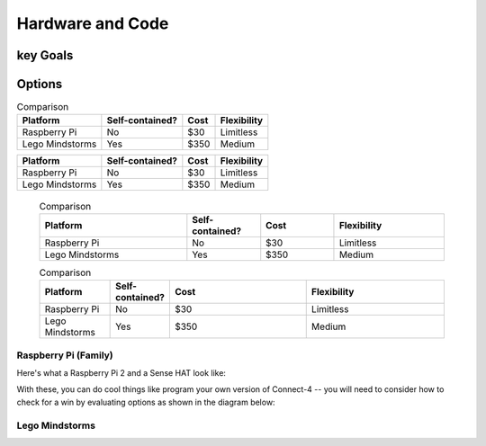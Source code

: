 Hardware and Code 
=================

key Goals
---------

Options
-------
.. _hwcodeOptions:

.. table:: Comparison
   
    =============== =============== ========== ===============
    Platform        Self-contained? Cost       Flexibility
    =============== =============== ========== ===============
    Raspberry Pi    No              $30        Limitless
    Lego Mindstorms Yes             $350       Medium
    =============== =============== ========== ===============

+----------------+-----------------+----------+----------------+
| Platform       | Self-contained? | Cost     |  Flexibility   |
|                |                 |          |                |
+================+=================+==========+================+
| Raspberry Pi   | No              | $30      |  Limitless     |
+----------------+-----------------+----------+----------------+
| Lego Mindstorms| Yes             | $350     | Medium         |
+----------------+-----------------+----------+----------------+

    .. list-table:: Comparison
        :widths: 20 10 10 15
        :header-rows: 1

        * - Platform 
          - Self-contained?
          - Cost
          - Flexibility
        * - Raspberry Pi
          - No
          - $30
          - Limitless
        * - Lego Mindstorms
          - Yes
          - $350
          - Medium 

    .. csv-table:: Comparison
        :header: Platform, Self-contained?,Cost,Flexibility
        :widths: 15 10 30 30

        Raspberry Pi,No,$30,Limitless
        Lego Mindstorms,Yes,$350,Medium

Raspberry Pi (Family)
~~~~~~~~~~~~~~~~~~~~~
Here's what a Raspberry Pi 2 and
a Sense HAT look like:

.. image:: /images/python.jpg

With these, you can do cool things 
like program your own version
of Connect-4 -- you will need to 
consider how to check for a 
win by evaluating options as shown 
in the diagram below:

.. image:: Code-Examples-Image.jpg

Lego Mindstorms
~~~~~~~~~~~~~~~

